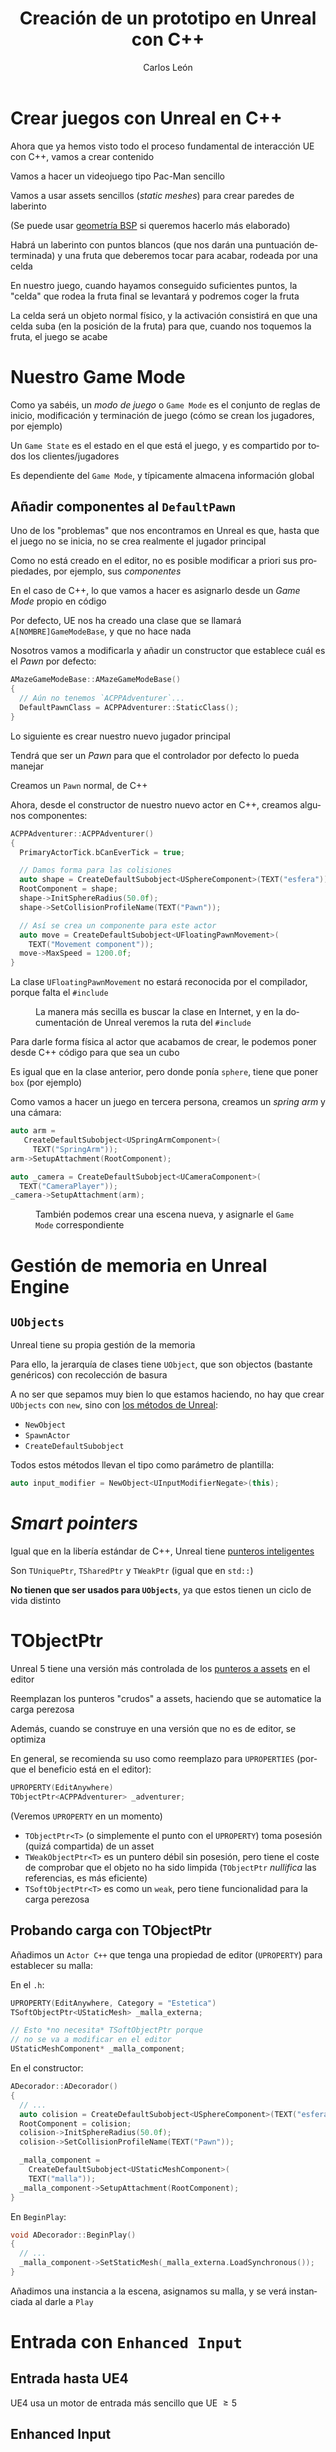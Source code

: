 # -*- encoding:utf-8; -*-
#+title: Creación de un prototipo en Unreal con C++
#+author: Carlos León
#+EMAIL: cleon@ucm.es
#+department: Department of Software Engineering and Artificial Intelligence
#+institution: Computer Science Faculty, Universidad Complutense de Madrid
#+address: Calle Profesor José García Santesmases, 9, 28040 Madrid, Spain
#+LANGUAGE: es
#+OPTIONS: toc:nil reveal_history:t timestamp:nil date:nil author:t email:t num:nil reveal_single_file:nil inline:nil
#+REVEAL_INIT_OPTIONS: slideNumber:true
#+reveal_mousewheel:t
#+REVEAL_TRANS: none
#+REVEAL_EXTRA_CSS: base.css
#+addbibresource: ~/articulos/bibliografia.bib
#+BIBLIOGRAPHY: ~/articulos/bibliografia.bib
#+language: es


* Crear juegos con Unreal en C++

#+REVEAL: split

Ahora que ya hemos visto todo el proceso fundamental de interacción UE con C++, vamos a crear contenido

#+REVEAL: split

Vamos a hacer un videojuego tipo Pac-Man sencillo

Vamos a usar assets sencillos (/static meshes/) para crear paredes de laberinto

(Se puede usar [[https://docs.unrealengine.com/latest/en-US/geometry-brush-actors-in-unreal-engine/][geometría BSP]] si queremos hacerlo más elaborado)

#+REVEAL: split

Habrá un laberinto con puntos blancos (que nos darán una puntuación determinada) y una fruta que deberemos tocar para acabar, rodeada por una celda

#+REVEAL: split

En nuestro juego, cuando hayamos conseguido suficientes puntos, la "celda" que rodea la fruta final se levantará y podremos coger la fruta

#+REVEAL: split

La celda será un objeto normal físico, y la activación consistirá en que una celda suba (en la posición de la fruta) para que, cuando nos toquemos la fruta, el juego se acabe

* Nuestro Game Mode

#+REVEAL: split

Como ya sabéis, un /modo de juego/ o =Game Mode= es el conjunto de reglas de inicio, modificación y terminación de juego (cómo se crean los jugadores, por ejemplo)

#+REVEAL: split

Un =Game State= es el estado en el que está el juego, y es compartido por todos los clientes/jugadores

Es dependiente del =Game Mode=, y típicamente almacena información global

** Añadir componentes al =DefaultPawn=

Uno de los "problemas" que nos encontramos en Unreal es que, hasta que el juego no se inicia, no se crea realmente el jugador principal

#+REVEAL: split

Como no está creado en el editor, no es posible modificar a priori sus propiedades, por ejemplo, sus /componentes/

#+REVEAL: split

En el caso de C++, lo que vamos a hacer es asignarlo desde un /Game Mode/ propio en código

#+REVEAL: split

Por defecto, UE nos ha creado una clase que se llamará =A[NOMBRE]GameModeBase=, y que no hace nada

#+REVEAL: split

Nosotros vamos a modificarla y añadir un constructor que establece cuál es el /Pawn/ por defecto:

#+begin_src cpp
AMazeGameModeBase::AMazeGameModeBase()
{
  // Aún no tenemos `ACPPAdventurer`...
  DefaultPawnClass = ACPPAdventurer::StaticClass();
}
#+end_src

#+REVEAL: split

Lo siguiente es crear nuestro nuevo jugador principal

Tendrá que ser un /Pawn/ para que el controlador por defecto lo pueda manejar

#+REVEAL: split

Creamos un =Pawn= normal, de C++


#+REVEAL: split

Ahora, desde el constructor de nuestro nuevo actor en C++, creamos algunos componentes:

#+begin_src cpp
ACPPAdventurer::ACPPAdventurer()
{
  PrimaryActorTick.bCanEverTick = true;

  // Damos forma para las colisiones
  auto shape = CreateDefaultSubobject<USphereComponent>(TEXT("esfera"));
  RootComponent = shape;
  shape->InitSphereRadius(50.0f);
  shape->SetCollisionProfileName(TEXT("Pawn"));
  
  // Así se crea un componente para este actor
  auto move = CreateDefaultSubobject<UFloatingPawnMovement>(
    TEXT("Movement component"));
  move->MaxSpeed = 1200.0f;
}
#+end_src

#+REVEAL: split

La clase =UFloatingPawnMovement= no estará reconocida por el compilador, porque falta el ~#include~

#+caption: La manera más secilla es buscar la clase en Internet, y en la documentación de Unreal veremos la ruta del ~#include~
#+attr_html: :width 600
[[file:imgs/includes_extra.png]]

#+REVEAL: split

Para darle forma física al actor que acabamos de crear, le podemos poner desde C++ código para que sea un cubo

Es igual que en la clase anterior, pero donde ponía =sphere=, tiene que poner =box= (por ejemplo)

#+REVEAL: split

Como vamos a hacer un juego en tercera persona, creamos un /spring arm/ y una cámara:

#+begin_src cpp
auto arm =
   CreateDefaultSubobject<USpringArmComponent>(
     TEXT("SpringArm"));
arm->SetupAttachment(RootComponent);

auto _camera = CreateDefaultSubobject<UCameraComponent>(
  TEXT("CameraPlayer"));
_camera->SetupAttachment(arm);
#+end_src


#+REVEAL: split

#+caption: También podemos crear una escena nueva, y asignarle el =Game Mode= correspondiente
#+attr_html: :height 450
[[file:imgs/asignar_game_mode.png]]


# Y también le añadimos un componente de tipo =UInputComponent=

# Con la misma sintaxis que los otros componentes, e incluyendo el =.h= correspondiente

# #+REVEAL: split

# UE5 incluye [[https://docs.unrealengine.com/5.3/en-US/enhanced-input-in-unreal-engine/][/Enhanced input/]], que añade una serie de mejoras sobre la entrada normal, pero no lo necesitaremos ahora


* Gestión de memoria en Unreal Engine

** =UObjects=

Unreal tiene su propia gestión de la memoria

Para ello, la jerarquía de clases tiene =UObject=, que son objectos (bastante genéricos) con recolección de basura

#+REVEAL: split

A no ser que sepamos muy bien lo que estamos haciendo, no hay que crear =UObjects= con ~new~, sino con [[https://docs.unrealengine.com/latest/en-US/creating-objects-in-unreal-engine/][los métodos de Unreal]]:

- ~NewObject~
- ~SpawnActor~
- ~CreateDefaultSubobject~

#+REVEAL: split

Todos estos métodos llevan el tipo como parámetro de plantilla:

#+begin_src cpp
auto input_modifier = NewObject<UInputModifierNegate>(this);
#+end_src

* /Smart pointers/

Igual que en la libería estándar de C++, Unreal tiene [[https://docs.unrealengine.com/latest/en-US/smart-pointers-in-unreal-engine/][punteros inteligentes]]

Son ~TUniquePtr~, ~TSharedPtr~ y ~TWeakPtr~ (igual que en =std::=)

*No tienen que ser usados para =UObjects=*, ya que estos tienen un ciclo de vida distinto

* TObjectPtr

Unreal 5 tiene una versión más controlada de los [[https://unrealcommunity.wiki/pointer-types-m33pysxg][punteros a assets]] en el editor

#+REVEAL: split

Reemplazan los punteros "crudos" a assets, haciendo que se automatice la carga perezosa

Además, cuando se construye en una versión que no es de editor, se optimiza

En general, se recomienda su uso como reemplazo para =UPROPERTIES= (porque el beneficio está en el editor):

#+begin_src cpp
UPROPERTY(EditAnywhere)
TObjectPtr<ACPPAdventurer> _adventurer;
#+end_src

(Veremos =UPROPERTY= en un momento)

#+REVEAL: split

- =TObjectPtr<T>= (o simplemente el punto con el =UPROPERTY=) toma posesión (quizá compartida) de un asset
- =TWeakObjectPtr<T>= es un puntero débil sin posesión, pero tiene el coste de comprobar que el objeto no ha sido limpida (=TObjectPtr= /nullifica/ las referencias, es más eficiente)
- =TSoftObjectPtr<T>= es como un =weak=, pero tiene funcionalidad para la carga perezosa


** Probando carga con TObjectPtr

Añadimos un =Actor C++= que tenga una propiedad de editor (=UPROPERTY=) para establecer su malla:


#+REVEAL: split

En el =.h=:

#+begin_src cpp
UPROPERTY(EditAnywhere, Category = "Estetica")
TSoftObjectPtr<UStaticMesh> _malla_externa;

// Esto *no necesita* TSoftObjectPtr porque
// no se va a modificar en el editor
UStaticMeshComponent* _malla_component;
#+end_src


#+REVEAL: split

En el constructor:

#+begin_src cpp
ADecorador::ADecorador()
{
  // ...
  auto colision = CreateDefaultSubobject<USphereComponent>(TEXT("esfera"));
  RootComponent = colision;
  colision->InitSphereRadius(50.0f);
  colision->SetCollisionProfileName(TEXT("Pawn"));

  _malla_component =
    CreateDefaultSubobject<UStaticMeshComponent>(
	TEXT("malla"));
  _malla_component->SetupAttachment(RootComponent);
}
#+end_src


#+REVEAL: split

En =BeginPlay=:

#+begin_src cpp
void ADecorador::BeginPlay()
{
  // ...
  _malla_component->SetStaticMesh(_malla_externa.LoadSynchronous());	
}
#+end_src

#+REVEAL: split

Añadimos una instancia a la escena, asignamos su malla, y se verá instanciada al darle a =Play=


* Entrada con ~Enhanced Input~

** Entrada hasta UE4

UE4 usa un motor de entrada más sencillo que UE $\geq 5$

** Enhanced Input

Para que UE reconozca el subsistema de entrada nuevo, hay que asegurarse de que la cadena ~"EnhancedInput"~ está en el archivo =[NOMBRE_PROYECTO].Build.cs=, que estará en el mismo sitio que los =.cpp=:

#+begin_src csharp
PublicDependencyModuleNames.AddRange(new string[] { "Core", "CoreUObject", "Engine", "InputCore", "EnhancedInput" });
#+end_src

#+REVEAL: split

En versiones recientes, esto ya estará añadido al crear el proyecto.

#+REVEAL: split

#+caption: Tenemos que asegurarnos (seguramente estará así por defecto) de que el subsistema mejorado está seleccionado por defecto
#+attr_html: :height 300
[[file:imgs/configurar_enhanced_input.png]]

#+REVEAL: split

En la declaración de la clase de nuestro personaje (el =.h=), creamos punteros a las clases de Enhanced Input que antes hacíamos con Blueprints:

#+begin_src cpp
#include "InputMappingContext.h"
#include "EnhancedInputComponent.h"
// ...

// El mapping context
UInputMappingContext* _input_mapping_context;

// Una acción (puede haber más)
UInputAction* _move;
#+end_src

#+REVEAL: split

En el constructor, las instanciamos:

#+begin_src cpp
_move = CreateDefaultSubobject<UInputAction>(TEXT("MoveAction"));

_input_mapping_context = CreateDefaultSubobject<UInputMappingContext>(TEXT("NormalMapping"));	
#+end_src

#+REVEAL: split

En en =.cpp= de nuestro =Pawn= vamos a configurar la entrada para que enlace los mappings y las acciones:

#+begin_src cpp
#include "EnhancedInputSubsystems.h"
#include "Engine/LocalPlayer.h" 
// ...
void ACPPAdventurer::SetupPlayerInputComponent(UInputComponent* PlayerInputComponent)
{
	Super::SetupPlayerInputComponent(PlayerInputComponent);

	auto controller = Cast<APlayerController>(GetController());
	if (auto system = controller->GetLocalPlayer()->GetSubsystem<UEnhancedInputLocalPlayerSubsystem>()) {
		if (_input_mapping_context) {
			// el "1" es la prioridad del mapeo, cuanto más alta, más prioritario
			system->AddMappingContext(_input_mapping_context, 1);

			_move->bConsumeInput = true;
			_move->ValueType = EInputActionValueType::Axis1D;

			// hay más maneras de instanciar la tecla (FKey("W"))
			_input_mapping_context->MapKey(_move, EKeys::W);

			auto & mapping = _input_mapping_context->MapKey(_move, EKeys::S);
			mapping.Modifiers.Add(NewObject<UInputModifierNegate>(this));
		}
	}

	auto eic = Cast<UEnhancedInputComponent>(PlayerInputComponent);
	eic->BindAction(_move, ETriggerEvent::Triggered, this, &ACPPAdventurer::Move);
}
#+end_src

#+REVEAL: split

Y el método =Move= (que está en la clase como un método normal), usa el valor del eje para mover el =Actor=

#+begin_src cpp
void ACPPAdventurer::Move(const FInputActionValue& v) {	
	FVector forward = GetWorld()->
		GetFirstPlayerController()->
		PlayerCameraManager->
		GetCameraRotation().Vector();
	AddMovementInput(forward, v.GetMagnitude());
}
#+end_src


#+REVEAL: split

Con esto ya podemos hacer los movimientos en 4 direcciones o, mejor aún, que el personaje rote cuando usamos /izquierda/ o /derecha/

#+REVEAL: split

Buscad cómo rotar en la ayuda de UE

Haremos otro =BindAction()= para la rotación

Y moveremos la rotación del personaje

#+REVEAL: split

Los =FRotator= se pueden sumar con el operador =+= (está sobrecargado)



* Propiedades para el editor

#+REVEAL: split

Una de las macros más usadas es =UPROPERTY=

=UPROPERTY= se usa para hacer que ciertos atributos de nuestro código (atributos de clase) se /expongan/ al editor y puedan ser gestionados gráficamente

#+REVEAL: split

Por ejemplo, podemos configurar la altura de la celda que rodea a la fruta con esta técnica

#+REVEAL: split

Creamos un Actor para la celda (como /blueprint/)

#+caption: Se puede hacer la celda con varios =Cube= en el blueprint
#+attr_html: :height 500
[[file:imgs/celda.png]]

#+REVEAL: split

Y creamos un componente en C++ para la celda

Vamos a nuestro componente de subir la celda y creamos un atributo de altura final que tendrá cuando tengamos todos los puntos:

#+begin_src cpp
private:
    double _height = 90.0f;
#+end_src

#+REVEAL: split

Para que ese atributo tenga uso en el editor, tenemos que /marcarlo/ como propiedad de Unreal

=URPOPERTY= es para eso:

#+begin_src cpp
private:
    UPROPERTY(VisibleAnywhere)
    double _height = 90.0f;
#+end_src

#+REVEAL: split

*Importante*

Como ya dijimos, no olvidemos hacer la entidad =Movable= para que sus propiedades físicas se puedan cambiar durante la ejecución

#+caption: Hacer un objeto =Movable=
#+attr_html: :height 200
[[file:imgs/celda_movable.png]]

#+REVEAL: split

Podemos hacer propiedades de varios tipos

Por ejemplo, una propiedad de cadena de texto nueva, esta vez que *se pueda editar desde cualquier parte del editor de Unreal*

#+REVEAL: split

Será algo parecido a esto (atención a ~EditAnywhere~):

#+begin_src cpp
private:
    UPROPERTY(EditAnywhere)
    FString _text;
#+end_src

#+REVEAL: split

Para que aparezca un /tool tip/ cuando pasamos el cursor por una propiedad:

#+begin_src cpp
private:
    // Un cometario encima es interpretado como documentación
    UPROPERTY(EditAnywhere)
    FString _text1;

    UPROPERTY(EditAnywhere, meta=(ToolTip="Con argumentos también"))
    FString _text2;
#+end_src

La versión con =meta= tiene prioridad sobre el comentario

#+REVEAL: split

Se pueden hacer categorías y subcategorías:

#+begin_src cpp
UPROPERTY(EditAnywhere, Category = "Estetica|Mallas")
#+end_src

#+REVEAL: split

Podéis encontrar los muchos parámetros que se pueden poner en la documentación de las [[https://docs.unrealengine.com/latest/en-US/unreal-engine-uproperties/][propiedades]] y los [[https://docs.unrealengine.com/latest/en-US/metadata-specifiers-in-unreal-engine/][metadatos]]

** Relaciones entre entidades

Hay una relación de dependencia entre nuestro personaje principal y nuestra celda

Necesitamos una manera de decirle a la celda con qué =Actor= tiene que interactuar


#+REVEAL: split


Crearemos una =UPROPERTY(EditAnywhere)= en el componente de subida que sea de tipo =ACPPAdventurer=

#+REVEAL: split

Idealmente, estamos creando un componente genérico que permita trabajar con cualquier =ACPPAdventurer=

Pero /nuestro héroe se crea en tiempo de ejecución, no antes/

* Accediendo a distintas entidades desde C++

#+REVEAL: split

En Unreal, los cuerpos físicos son =Pawn=, y son movidos por controladores

En este caso, por un =PlayerController=

La idea es que, desde el punto de vista de la arquitectura, el controlador pueda ser sustituido, y un mismo =Pawn= pueda ser manejado a través de diferentes controladores

#+REVEAL: split

Hay varias alternativas para arquitecturas de componentes

En las más puras, los componentes no hablan entre sí directamente, y no pueden interactuar

(Por ejemplo, las arquitecturas de paso de mensajes)

#+REVEAL: split

Hasta ahora habíamos trabajado con acceso desde /abajo/ hasta /arriba/, de forma que, con =GetOwner()=, habíamos tenido acceso a la entidad contenedora

Pero es muy útil poder acceder de arriba a abajo, es decir, desde la entidad superior, a la entidad que está incluida en ella



** =GetWorld=

=GetWorld= nos da acceso a todo el mundo

Todos los juegos en Unreal, por defecto, tienen un controlador principal

Este controlador es parte del mundo, así que, desde el mundo, podemos acceder a él con =GetFirstPlayerController()=

#+REVEAL: split

Cuando un escenario arranca en Unreal, por defecto, el controlador es asignado a un jugador, a un =Pawn=

Por tanto, podemos acceder a ese =Pawn=:

#+begin_src cpp
APawn * pawn = 
  GetWorld()->GetFirstPlayerController()->
    GetPawn();
#+end_src

#+REVEAL: split

Por lo tanto, vamos a hacer que, /cuando se arranque el juego/, nuestra celda enlace la propiedad del componente de subida al jugador principal

Lo haremos en el =BeginPlay()= del componente de bajada, aunque estemos creando por ahora una dependencia incorrecta

(Recordad =GetWorld()->GetFirstPlayerController()->GetPawn()=)

#+REVEAL: split

Nos pasará que =GetPawn= nos devuelve un =Pawn= y no un =CPPAdventurer=

Pero podemos hacer /casting/

#+REVEAL: split

#+begin_src cpp
auto *pawn = GetWorld()->
    GetFirstPlayerController()->
    GetPawn();

// puede devolver `nullptr` si el casting falla
_adventurer = Cast<ACPPAdventurer>(pawn); 
#+end_src

#+REVEAL: split

Así, vamos a hacer que en el =TickComponent= apropiado (es decir, en cada frame del juego, en el componente):

- cuente los puntos del héroe
- y, si tiene más puntos que un umbral dado (¡hacemos un =UPROPERTY=!), la celda se eleve



** =FindComponentByClass=

Aunque en Unreal se pueden hacer muchas alternativas, es bastante común que un componente de la entidad quiera acceder a otro componente de la misma entidad

Para eso tenemos el método =FindComponentByClass=:

#+begin_src cpp
[UClaseDelComponente] componentHandle =
    GetOwner()->FindComponentByClass<UClaseDelComponente>();
#+end_src


* Ojo con los =colliders=

#+REVEAL: split

Tanto los =Collider= como los =Trigger= detectan contactos, pero los =Collider= tienen en cuenta la física

Para que algo en Unreal tenga entidad física (colisiones físicas, por ejemplo), tenemos que cambiar sus propiedades de colisión

#+REVEAL: split

Las físicas en Unreal son muy complejas (¡y potentes!), nosotros vamos a centrarnos en los aspectos básicos aquí

#+REVEAL: split

Es muy posible (por ejemplo, la fruta) que no tenga ninguna información sobre colisión, así que tendremos que crearla

(Aunque si lo habéis hecho paso a paso, debería tener una malla de colisión por defecto)

#+REVEAL: split

En el menú =Collision= podemos añadirle una colisión. Recordemos que estaremos *editando la malla*, con lo que todos los objetos que usen esa malla tendrán información de /colliders/

#+REVEAL: split

1. Hacemos clic derecho sobre la barrera o en el /World Outliner/
2. Elegimos "Edit [Nombre de la barrera]"
3. =Collision= $\rightarrow$ =Add Box Simplified Collision= (por ejemplo)

#+REVEAL: split

Ahora ya tenemos /un pequeño juego/

Hay un desafío, y hay que seguir las reglas preestablecidas para solucionarlo




* TArray

#+REVEAL: split

Como ya vimos, Unreal usa su propia estructura de /array/: [[https://docs.unrealengine.com/latest/en-US/API/Runtime/Core/Containers/TArray/][=TArray=]]

Es una estructura con genéricos (igual que [[http://www.cplusplus.com/reference/vector/vector/][=vector=]] en STL)

#+REVEAL: split

Imaginemos que queremos saber, por ejemplo, cuántos puntos tenemos, almacenando los valores de cada punto que toquemos

#+REVEAL: split


Además, =TArray= implementa los [[http://www.cprogramming.com/c++11/c++11-ranged-for-loop.html][métodos apropiados de C++11]] para ser usado con la sintaxis moderna de =for=:

#+begin_src cpp
TArray <int> arrayDePuntos;
for(int a : arrayDePuntos) {
    a->...
}
#+end_src

#+REVEAL: split

Vamos, en nuestro héroe, a tener un =TArray= de enteros (un atributo de la clase)

Cada elemento serán los puntos que dé cada punto blanco que nos hemos "comido"

Tendremos métodos para sumar puntos (por parámetro) y un método para devolver los puntos actuales

** Comer puntos

Falta hacer la lógica de las "gemas"

Van a ser actores que tengan un componente con un =UPROPERTY= de tipo entero que almacene los puntos que da cada instancia

#+REVEAL: split

Cuando despleguemos gemas por el mapa, vamos a ir, uno a uno, estableciendo los puntos que otorga cada una

Obviamente se puede poner un valor por defecto en la clase de las gemas, y luego modificarlo si se quiere

#+REVEAL: split

En la celda pondremos un =UPROPERTY= con los puntos totales que son necesarios para subirla

El componente de subir la celda, en su =TickComponent=, comprobará si los puntos totales del actor superan los de la propiedad anterior

#+REVEAL: split

Para que el personaje no choque con los elementos no físicos, hay que cambiar las propiedades

Para que las cosas solapen (es decir, *no colisionen*), es mejor cambiar las propiedades físicas a =OverlapAll=

#+caption: En el /blueprint/ de las gemas, en la esfera que tienen, establecemos "overlap"
#+attr_html: :height 200
[[file:imgs/overlap_all.png]]


#+REVEAL: split

Para asignar los puntos al jugador, vamos a hacer, desde el componente de los puntos, que cuando se haga /overlap/ con el jugador, se le sumen los puntos

#+REVEAL: split

Detectar /overlapping/ sólo hay que llamar al método:

#+begin_src cpp
actor->IsOverlappingActor(otroActor) // booleano
#+end_src

#+REVEAL: split

También haremos que la gema se destruya con =Destroy()=

#+begin_src cpp
// Dentro del componente que detecta overlap con el jugador
GetOwner()->Destroy();
#+end_src

#+REVEAL: split

Y, una vez que sabemos hacer el "overlap", usamos el mismo método con la fruta para terminar el juego

#+REVEAL: split

Necesitaremos que la gema (y la fruta) tengan una referencia al jugador principal, igual que la celda


* Para acabar


#+REVEAL: split

Una vez que solapen actor y fruta, vamos a pasar de escena

#+REVEAL: split

Para ello, simplemente creamos un nuevo componente C++ para la fruta, y en su =TickComponent=:

#+begin_src cpp
// si
GetOwner()->IsOverlappingActor(/* player */)

// entonces
UGameplayStatics::OpenLevel(this, TEXT("Fin"));
#+end_src

* Ejercicios


- Implementar la mecánica básica del juego
  - No hemos contado cómo hacer la rotación, pero es igual que el avance
- Mejorar el /gameplay/ haciendo que los giros del protagonista sean más suaves
- Colocar mejor la cámara



# #+REVEAL: split

# En particular, esta sería una manera de utilizarlo:

# #+begin_src cpp
# UInputComponent inputHandle =
#     GetOwner()->FindComponentByClass<UInputComponent>();
# #+end_src

# #+REVEAL: split


# Para crear la acción que va a disparar el efecto de coger, tenemos que crear un =input= en Unreal

# =Project settings= -> =Input=

# y configuramos una acción, "avanzar"

# #+REVEAL: split

# #+caption: Configuración de acciones de entrada
# [[file:2020-12-09-11-24-26.png]]

# #+REVEAL: split

# Una vez que lo hemos hecho, vamos al código de nuestro nuevo componente en el =Pawn= y hacemos que esa función, ="avanzar"=, mueva a nuestro personaje

# #+REVEAL: split

# Ahora vamos a enlazar la entrada del sistema al método =Mover=:

# #+begin_src cpp
# void AHero::BeginPlay()
# {
#     Super::BeginPlay();

#   UInputComponent *inputHandle =
#     FindComponentByClass<UInputComponent>();

#     _inputComponent->
#     BindAxis("Forward", this, &AHero::Move);
#     _inputComponent->
#     BindAxis("Backwards", this, &AHero::Move);
# }
# #+end_src
